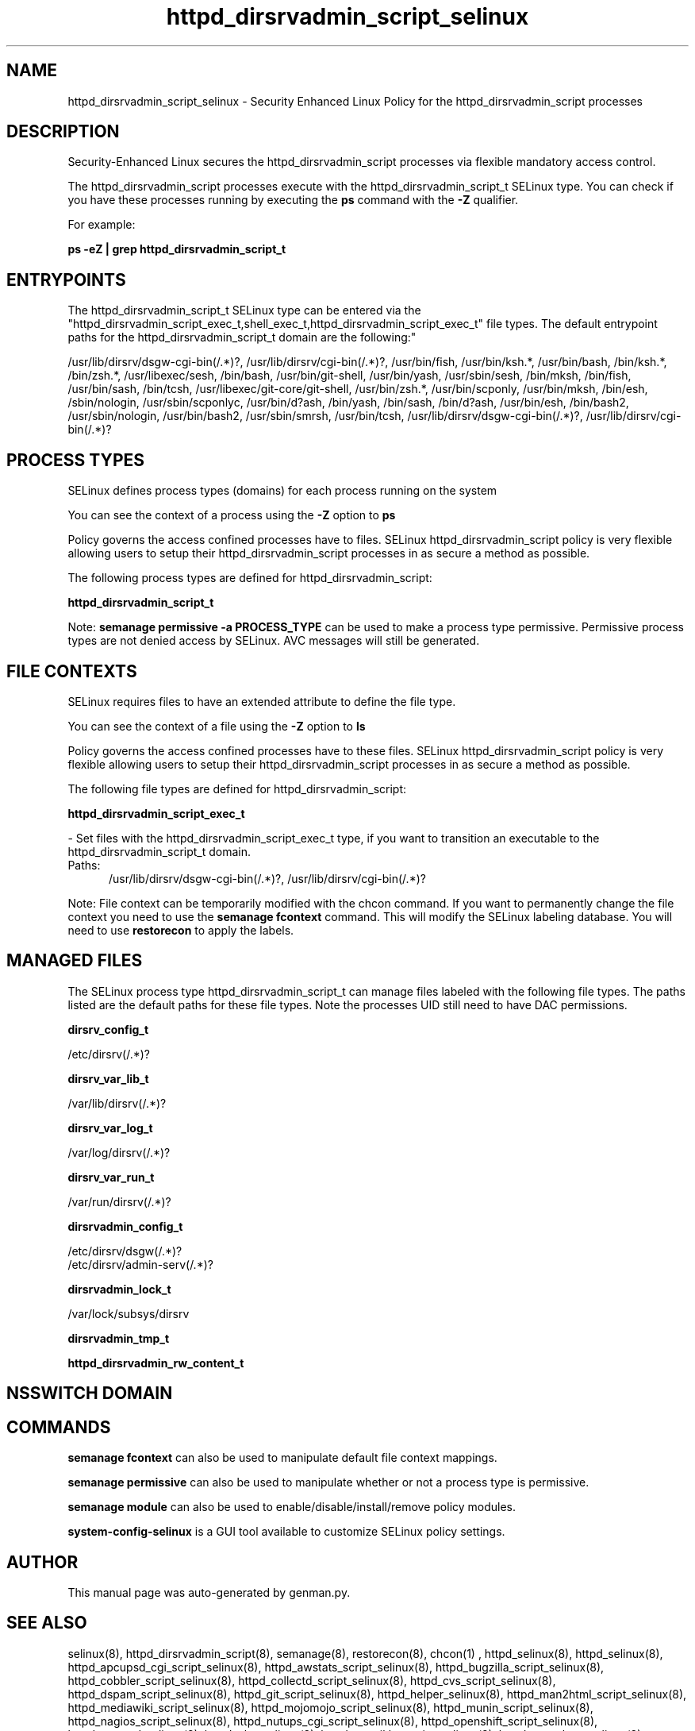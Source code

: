 .TH  "httpd_dirsrvadmin_script_selinux"  "8"  "httpd_dirsrvadmin_script" "dwalsh@redhat.com" "httpd_dirsrvadmin_script SELinux Policy documentation"
.SH "NAME"
httpd_dirsrvadmin_script_selinux \- Security Enhanced Linux Policy for the httpd_dirsrvadmin_script processes
.SH "DESCRIPTION"

Security-Enhanced Linux secures the httpd_dirsrvadmin_script processes via flexible mandatory access control.

The httpd_dirsrvadmin_script processes execute with the httpd_dirsrvadmin_script_t SELinux type. You can check if you have these processes running by executing the \fBps\fP command with the \fB\-Z\fP qualifier. 

For example:

.B ps -eZ | grep httpd_dirsrvadmin_script_t


.SH "ENTRYPOINTS"

The httpd_dirsrvadmin_script_t SELinux type can be entered via the "httpd_dirsrvadmin_script_exec_t,shell_exec_t,httpd_dirsrvadmin_script_exec_t" file types.  The default entrypoint paths for the httpd_dirsrvadmin_script_t domain are the following:"

/usr/lib/dirsrv/dsgw-cgi-bin(/.*)?, /usr/lib/dirsrv/cgi-bin(/.*)?, /usr/bin/fish, /usr/bin/ksh.*, /usr/bin/bash, /bin/ksh.*, /bin/zsh.*, /usr/libexec/sesh, /bin/bash, /usr/bin/git-shell, /usr/bin/yash, /usr/sbin/sesh, /bin/mksh, /bin/fish, /usr/bin/sash, /bin/tcsh, /usr/libexec/git-core/git-shell, /usr/bin/zsh.*, /usr/bin/scponly, /usr/bin/mksh, /bin/esh, /sbin/nologin, /usr/sbin/scponlyc, /usr/bin/d?ash, /bin/yash, /bin/sash, /bin/d?ash, /usr/bin/esh, /bin/bash2, /usr/sbin/nologin, /usr/bin/bash2, /usr/sbin/smrsh, /usr/bin/tcsh, /usr/lib/dirsrv/dsgw-cgi-bin(/.*)?, /usr/lib/dirsrv/cgi-bin(/.*)?
.SH PROCESS TYPES
SELinux defines process types (domains) for each process running on the system
.PP
You can see the context of a process using the \fB\-Z\fP option to \fBps\bP
.PP
Policy governs the access confined processes have to files. 
SELinux httpd_dirsrvadmin_script policy is very flexible allowing users to setup their httpd_dirsrvadmin_script processes in as secure a method as possible.
.PP 
The following process types are defined for httpd_dirsrvadmin_script:

.EX
.B httpd_dirsrvadmin_script_t 
.EE
.PP
Note: 
.B semanage permissive -a PROCESS_TYPE 
can be used to make a process type permissive. Permissive process types are not denied access by SELinux. AVC messages will still be generated.

.SH FILE CONTEXTS
SELinux requires files to have an extended attribute to define the file type. 
.PP
You can see the context of a file using the \fB\-Z\fP option to \fBls\bP
.PP
Policy governs the access confined processes have to these files. 
SELinux httpd_dirsrvadmin_script policy is very flexible allowing users to setup their httpd_dirsrvadmin_script processes in as secure a method as possible.
.PP 
The following file types are defined for httpd_dirsrvadmin_script:


.EX
.PP
.B httpd_dirsrvadmin_script_exec_t 
.EE

- Set files with the httpd_dirsrvadmin_script_exec_t type, if you want to transition an executable to the httpd_dirsrvadmin_script_t domain.

.br
.TP 5
Paths: 
/usr/lib/dirsrv/dsgw-cgi-bin(/.*)?, /usr/lib/dirsrv/cgi-bin(/.*)?

.PP
Note: File context can be temporarily modified with the chcon command.  If you want to permanently change the file context you need to use the 
.B semanage fcontext 
command.  This will modify the SELinux labeling database.  You will need to use
.B restorecon
to apply the labels.

.SH "MANAGED FILES"

The SELinux process type httpd_dirsrvadmin_script_t can manage files labeled with the following file types.  The paths listed are the default paths for these file types.  Note the processes UID still need to have DAC permissions.

.br
.B dirsrv_config_t

	/etc/dirsrv(/.*)?
.br

.br
.B dirsrv_var_lib_t

	/var/lib/dirsrv(/.*)?
.br

.br
.B dirsrv_var_log_t

	/var/log/dirsrv(/.*)?
.br

.br
.B dirsrv_var_run_t

	/var/run/dirsrv(/.*)?
.br

.br
.B dirsrvadmin_config_t

	/etc/dirsrv/dsgw(/.*)?
.br
	/etc/dirsrv/admin-serv(/.*)?
.br

.br
.B dirsrvadmin_lock_t

	/var/lock/subsys/dirsrv
.br

.br
.B dirsrvadmin_tmp_t


.br
.B httpd_dirsrvadmin_rw_content_t


.SH NSSWITCH DOMAIN

.SH "COMMANDS"
.B semanage fcontext
can also be used to manipulate default file context mappings.
.PP
.B semanage permissive
can also be used to manipulate whether or not a process type is permissive.
.PP
.B semanage module
can also be used to enable/disable/install/remove policy modules.

.PP
.B system-config-selinux 
is a GUI tool available to customize SELinux policy settings.

.SH AUTHOR	
This manual page was auto-generated by genman.py.

.SH "SEE ALSO"
selinux(8), httpd_dirsrvadmin_script(8), semanage(8), restorecon(8), chcon(1)
, httpd_selinux(8), httpd_selinux(8), httpd_apcupsd_cgi_script_selinux(8), httpd_awstats_script_selinux(8), httpd_bugzilla_script_selinux(8), httpd_cobbler_script_selinux(8), httpd_collectd_script_selinux(8), httpd_cvs_script_selinux(8), httpd_dspam_script_selinux(8), httpd_git_script_selinux(8), httpd_helper_selinux(8), httpd_man2html_script_selinux(8), httpd_mediawiki_script_selinux(8), httpd_mojomojo_script_selinux(8), httpd_munin_script_selinux(8), httpd_nagios_script_selinux(8), httpd_nutups_cgi_script_selinux(8), httpd_openshift_script_selinux(8), httpd_passwd_selinux(8), httpd_php_selinux(8), httpd_prewikka_script_selinux(8), httpd_rotatelogs_selinux(8), httpd_smokeping_cgi_script_selinux(8), httpd_squid_script_selinux(8), httpd_suexec_selinux(8), httpd_sys_script_selinux(8), httpd_user_script_selinux(8), httpd_w3c_validator_script_selinux(8), httpd_zoneminder_script_selinux(8)